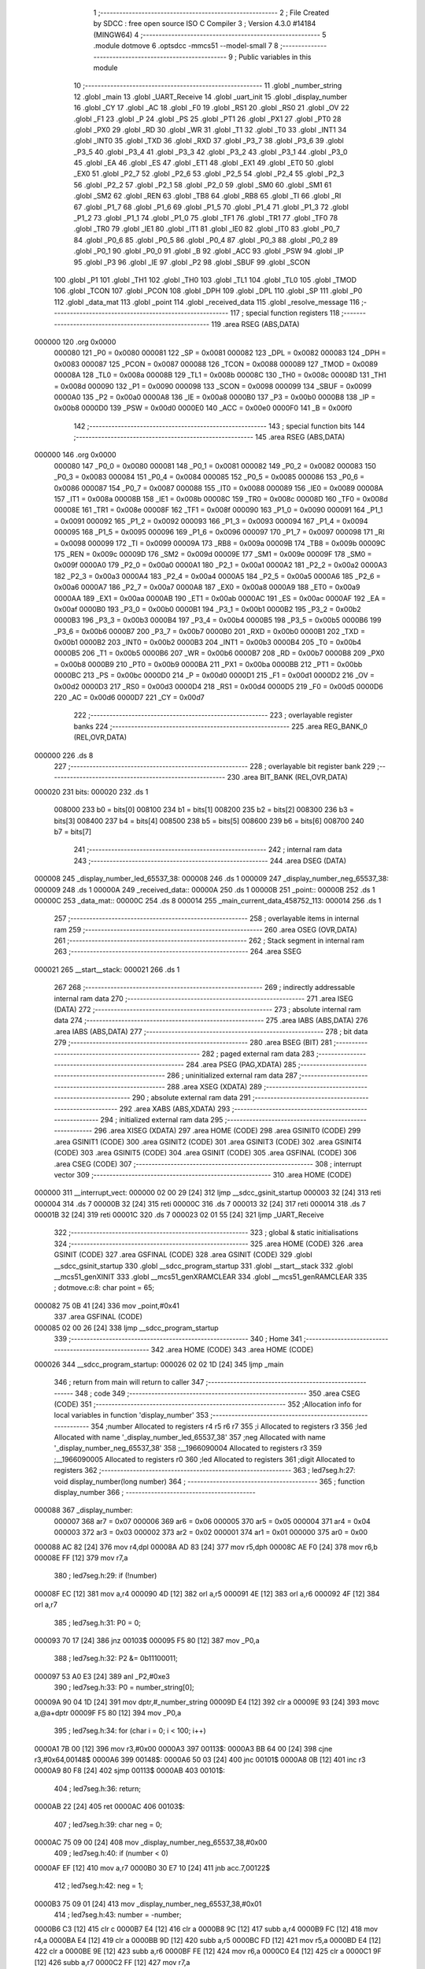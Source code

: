                                       1 ;--------------------------------------------------------
                                      2 ; File Created by SDCC : free open source ISO C Compiler 
                                      3 ; Version 4.3.0 #14184 (MINGW64)
                                      4 ;--------------------------------------------------------
                                      5 	.module dotmove
                                      6 	.optsdcc -mmcs51 --model-small
                                      7 	
                                      8 ;--------------------------------------------------------
                                      9 ; Public variables in this module
                                     10 ;--------------------------------------------------------
                                     11 	.globl _number_string
                                     12 	.globl _main
                                     13 	.globl _UART_Receive
                                     14 	.globl _uart_init
                                     15 	.globl _display_number
                                     16 	.globl _CY
                                     17 	.globl _AC
                                     18 	.globl _F0
                                     19 	.globl _RS1
                                     20 	.globl _RS0
                                     21 	.globl _OV
                                     22 	.globl _F1
                                     23 	.globl _P
                                     24 	.globl _PS
                                     25 	.globl _PT1
                                     26 	.globl _PX1
                                     27 	.globl _PT0
                                     28 	.globl _PX0
                                     29 	.globl _RD
                                     30 	.globl _WR
                                     31 	.globl _T1
                                     32 	.globl _T0
                                     33 	.globl _INT1
                                     34 	.globl _INT0
                                     35 	.globl _TXD
                                     36 	.globl _RXD
                                     37 	.globl _P3_7
                                     38 	.globl _P3_6
                                     39 	.globl _P3_5
                                     40 	.globl _P3_4
                                     41 	.globl _P3_3
                                     42 	.globl _P3_2
                                     43 	.globl _P3_1
                                     44 	.globl _P3_0
                                     45 	.globl _EA
                                     46 	.globl _ES
                                     47 	.globl _ET1
                                     48 	.globl _EX1
                                     49 	.globl _ET0
                                     50 	.globl _EX0
                                     51 	.globl _P2_7
                                     52 	.globl _P2_6
                                     53 	.globl _P2_5
                                     54 	.globl _P2_4
                                     55 	.globl _P2_3
                                     56 	.globl _P2_2
                                     57 	.globl _P2_1
                                     58 	.globl _P2_0
                                     59 	.globl _SM0
                                     60 	.globl _SM1
                                     61 	.globl _SM2
                                     62 	.globl _REN
                                     63 	.globl _TB8
                                     64 	.globl _RB8
                                     65 	.globl _TI
                                     66 	.globl _RI
                                     67 	.globl _P1_7
                                     68 	.globl _P1_6
                                     69 	.globl _P1_5
                                     70 	.globl _P1_4
                                     71 	.globl _P1_3
                                     72 	.globl _P1_2
                                     73 	.globl _P1_1
                                     74 	.globl _P1_0
                                     75 	.globl _TF1
                                     76 	.globl _TR1
                                     77 	.globl _TF0
                                     78 	.globl _TR0
                                     79 	.globl _IE1
                                     80 	.globl _IT1
                                     81 	.globl _IE0
                                     82 	.globl _IT0
                                     83 	.globl _P0_7
                                     84 	.globl _P0_6
                                     85 	.globl _P0_5
                                     86 	.globl _P0_4
                                     87 	.globl _P0_3
                                     88 	.globl _P0_2
                                     89 	.globl _P0_1
                                     90 	.globl _P0_0
                                     91 	.globl _B
                                     92 	.globl _ACC
                                     93 	.globl _PSW
                                     94 	.globl _IP
                                     95 	.globl _P3
                                     96 	.globl _IE
                                     97 	.globl _P2
                                     98 	.globl _SBUF
                                     99 	.globl _SCON
                                    100 	.globl _P1
                                    101 	.globl _TH1
                                    102 	.globl _TH0
                                    103 	.globl _TL1
                                    104 	.globl _TL0
                                    105 	.globl _TMOD
                                    106 	.globl _TCON
                                    107 	.globl _PCON
                                    108 	.globl _DPH
                                    109 	.globl _DPL
                                    110 	.globl _SP
                                    111 	.globl _P0
                                    112 	.globl _data_mat
                                    113 	.globl _point
                                    114 	.globl _received_data
                                    115 	.globl _resolve_message
                                    116 ;--------------------------------------------------------
                                    117 ; special function registers
                                    118 ;--------------------------------------------------------
                                    119 	.area RSEG    (ABS,DATA)
      000000                        120 	.org 0x0000
                           000080   121 _P0	=	0x0080
                           000081   122 _SP	=	0x0081
                           000082   123 _DPL	=	0x0082
                           000083   124 _DPH	=	0x0083
                           000087   125 _PCON	=	0x0087
                           000088   126 _TCON	=	0x0088
                           000089   127 _TMOD	=	0x0089
                           00008A   128 _TL0	=	0x008a
                           00008B   129 _TL1	=	0x008b
                           00008C   130 _TH0	=	0x008c
                           00008D   131 _TH1	=	0x008d
                           000090   132 _P1	=	0x0090
                           000098   133 _SCON	=	0x0098
                           000099   134 _SBUF	=	0x0099
                           0000A0   135 _P2	=	0x00a0
                           0000A8   136 _IE	=	0x00a8
                           0000B0   137 _P3	=	0x00b0
                           0000B8   138 _IP	=	0x00b8
                           0000D0   139 _PSW	=	0x00d0
                           0000E0   140 _ACC	=	0x00e0
                           0000F0   141 _B	=	0x00f0
                                    142 ;--------------------------------------------------------
                                    143 ; special function bits
                                    144 ;--------------------------------------------------------
                                    145 	.area RSEG    (ABS,DATA)
      000000                        146 	.org 0x0000
                           000080   147 _P0_0	=	0x0080
                           000081   148 _P0_1	=	0x0081
                           000082   149 _P0_2	=	0x0082
                           000083   150 _P0_3	=	0x0083
                           000084   151 _P0_4	=	0x0084
                           000085   152 _P0_5	=	0x0085
                           000086   153 _P0_6	=	0x0086
                           000087   154 _P0_7	=	0x0087
                           000088   155 _IT0	=	0x0088
                           000089   156 _IE0	=	0x0089
                           00008A   157 _IT1	=	0x008a
                           00008B   158 _IE1	=	0x008b
                           00008C   159 _TR0	=	0x008c
                           00008D   160 _TF0	=	0x008d
                           00008E   161 _TR1	=	0x008e
                           00008F   162 _TF1	=	0x008f
                           000090   163 _P1_0	=	0x0090
                           000091   164 _P1_1	=	0x0091
                           000092   165 _P1_2	=	0x0092
                           000093   166 _P1_3	=	0x0093
                           000094   167 _P1_4	=	0x0094
                           000095   168 _P1_5	=	0x0095
                           000096   169 _P1_6	=	0x0096
                           000097   170 _P1_7	=	0x0097
                           000098   171 _RI	=	0x0098
                           000099   172 _TI	=	0x0099
                           00009A   173 _RB8	=	0x009a
                           00009B   174 _TB8	=	0x009b
                           00009C   175 _REN	=	0x009c
                           00009D   176 _SM2	=	0x009d
                           00009E   177 _SM1	=	0x009e
                           00009F   178 _SM0	=	0x009f
                           0000A0   179 _P2_0	=	0x00a0
                           0000A1   180 _P2_1	=	0x00a1
                           0000A2   181 _P2_2	=	0x00a2
                           0000A3   182 _P2_3	=	0x00a3
                           0000A4   183 _P2_4	=	0x00a4
                           0000A5   184 _P2_5	=	0x00a5
                           0000A6   185 _P2_6	=	0x00a6
                           0000A7   186 _P2_7	=	0x00a7
                           0000A8   187 _EX0	=	0x00a8
                           0000A9   188 _ET0	=	0x00a9
                           0000AA   189 _EX1	=	0x00aa
                           0000AB   190 _ET1	=	0x00ab
                           0000AC   191 _ES	=	0x00ac
                           0000AF   192 _EA	=	0x00af
                           0000B0   193 _P3_0	=	0x00b0
                           0000B1   194 _P3_1	=	0x00b1
                           0000B2   195 _P3_2	=	0x00b2
                           0000B3   196 _P3_3	=	0x00b3
                           0000B4   197 _P3_4	=	0x00b4
                           0000B5   198 _P3_5	=	0x00b5
                           0000B6   199 _P3_6	=	0x00b6
                           0000B7   200 _P3_7	=	0x00b7
                           0000B0   201 _RXD	=	0x00b0
                           0000B1   202 _TXD	=	0x00b1
                           0000B2   203 _INT0	=	0x00b2
                           0000B3   204 _INT1	=	0x00b3
                           0000B4   205 _T0	=	0x00b4
                           0000B5   206 _T1	=	0x00b5
                           0000B6   207 _WR	=	0x00b6
                           0000B7   208 _RD	=	0x00b7
                           0000B8   209 _PX0	=	0x00b8
                           0000B9   210 _PT0	=	0x00b9
                           0000BA   211 _PX1	=	0x00ba
                           0000BB   212 _PT1	=	0x00bb
                           0000BC   213 _PS	=	0x00bc
                           0000D0   214 _P	=	0x00d0
                           0000D1   215 _F1	=	0x00d1
                           0000D2   216 _OV	=	0x00d2
                           0000D3   217 _RS0	=	0x00d3
                           0000D4   218 _RS1	=	0x00d4
                           0000D5   219 _F0	=	0x00d5
                           0000D6   220 _AC	=	0x00d6
                           0000D7   221 _CY	=	0x00d7
                                    222 ;--------------------------------------------------------
                                    223 ; overlayable register banks
                                    224 ;--------------------------------------------------------
                                    225 	.area REG_BANK_0	(REL,OVR,DATA)
      000000                        226 	.ds 8
                                    227 ;--------------------------------------------------------
                                    228 ; overlayable bit register bank
                                    229 ;--------------------------------------------------------
                                    230 	.area BIT_BANK	(REL,OVR,DATA)
      000020                        231 bits:
      000020                        232 	.ds 1
                           008000   233 	b0 = bits[0]
                           008100   234 	b1 = bits[1]
                           008200   235 	b2 = bits[2]
                           008300   236 	b3 = bits[3]
                           008400   237 	b4 = bits[4]
                           008500   238 	b5 = bits[5]
                           008600   239 	b6 = bits[6]
                           008700   240 	b7 = bits[7]
                                    241 ;--------------------------------------------------------
                                    242 ; internal ram data
                                    243 ;--------------------------------------------------------
                                    244 	.area DSEG    (DATA)
      000008                        245 _display_number_led_65537_38:
      000008                        246 	.ds 1
      000009                        247 _display_number_neg_65537_38:
      000009                        248 	.ds 1
      00000A                        249 _received_data::
      00000A                        250 	.ds 1
      00000B                        251 _point::
      00000B                        252 	.ds 1
      00000C                        253 _data_mat::
      00000C                        254 	.ds 8
      000014                        255 _main_current_data_458752_113:
      000014                        256 	.ds 1
                                    257 ;--------------------------------------------------------
                                    258 ; overlayable items in internal ram
                                    259 ;--------------------------------------------------------
                                    260 	.area	OSEG    (OVR,DATA)
                                    261 ;--------------------------------------------------------
                                    262 ; Stack segment in internal ram
                                    263 ;--------------------------------------------------------
                                    264 	.area SSEG
      000021                        265 __start__stack:
      000021                        266 	.ds	1
                                    267 
                                    268 ;--------------------------------------------------------
                                    269 ; indirectly addressable internal ram data
                                    270 ;--------------------------------------------------------
                                    271 	.area ISEG    (DATA)
                                    272 ;--------------------------------------------------------
                                    273 ; absolute internal ram data
                                    274 ;--------------------------------------------------------
                                    275 	.area IABS    (ABS,DATA)
                                    276 	.area IABS    (ABS,DATA)
                                    277 ;--------------------------------------------------------
                                    278 ; bit data
                                    279 ;--------------------------------------------------------
                                    280 	.area BSEG    (BIT)
                                    281 ;--------------------------------------------------------
                                    282 ; paged external ram data
                                    283 ;--------------------------------------------------------
                                    284 	.area PSEG    (PAG,XDATA)
                                    285 ;--------------------------------------------------------
                                    286 ; uninitialized external ram data
                                    287 ;--------------------------------------------------------
                                    288 	.area XSEG    (XDATA)
                                    289 ;--------------------------------------------------------
                                    290 ; absolute external ram data
                                    291 ;--------------------------------------------------------
                                    292 	.area XABS    (ABS,XDATA)
                                    293 ;--------------------------------------------------------
                                    294 ; initialized external ram data
                                    295 ;--------------------------------------------------------
                                    296 	.area XISEG   (XDATA)
                                    297 	.area HOME    (CODE)
                                    298 	.area GSINIT0 (CODE)
                                    299 	.area GSINIT1 (CODE)
                                    300 	.area GSINIT2 (CODE)
                                    301 	.area GSINIT3 (CODE)
                                    302 	.area GSINIT4 (CODE)
                                    303 	.area GSINIT5 (CODE)
                                    304 	.area GSINIT  (CODE)
                                    305 	.area GSFINAL (CODE)
                                    306 	.area CSEG    (CODE)
                                    307 ;--------------------------------------------------------
                                    308 ; interrupt vector
                                    309 ;--------------------------------------------------------
                                    310 	.area HOME    (CODE)
      000000                        311 __interrupt_vect:
      000000 02 00 29         [24]  312 	ljmp	__sdcc_gsinit_startup
      000003 32               [24]  313 	reti
      000004                        314 	.ds	7
      00000B 32               [24]  315 	reti
      00000C                        316 	.ds	7
      000013 32               [24]  317 	reti
      000014                        318 	.ds	7
      00001B 32               [24]  319 	reti
      00001C                        320 	.ds	7
      000023 02 01 55         [24]  321 	ljmp	_UART_Receive
                                    322 ;--------------------------------------------------------
                                    323 ; global & static initialisations
                                    324 ;--------------------------------------------------------
                                    325 	.area HOME    (CODE)
                                    326 	.area GSINIT  (CODE)
                                    327 	.area GSFINAL (CODE)
                                    328 	.area GSINIT  (CODE)
                                    329 	.globl __sdcc_gsinit_startup
                                    330 	.globl __sdcc_program_startup
                                    331 	.globl __start__stack
                                    332 	.globl __mcs51_genXINIT
                                    333 	.globl __mcs51_genXRAMCLEAR
                                    334 	.globl __mcs51_genRAMCLEAR
                                    335 ;	dotmove.c:8: char point = 65;
      000082 75 0B 41         [24]  336 	mov	_point,#0x41
                                    337 	.area GSFINAL (CODE)
      000085 02 00 26         [24]  338 	ljmp	__sdcc_program_startup
                                    339 ;--------------------------------------------------------
                                    340 ; Home
                                    341 ;--------------------------------------------------------
                                    342 	.area HOME    (CODE)
                                    343 	.area HOME    (CODE)
      000026                        344 __sdcc_program_startup:
      000026 02 02 1D         [24]  345 	ljmp	_main
                                    346 ;	return from main will return to caller
                                    347 ;--------------------------------------------------------
                                    348 ; code
                                    349 ;--------------------------------------------------------
                                    350 	.area CSEG    (CODE)
                                    351 ;------------------------------------------------------------
                                    352 ;Allocation info for local variables in function 'display_number'
                                    353 ;------------------------------------------------------------
                                    354 ;number                    Allocated to registers r4 r5 r6 r7 
                                    355 ;i                         Allocated to registers r3 
                                    356 ;led                       Allocated with name '_display_number_led_65537_38'
                                    357 ;neg                       Allocated with name '_display_number_neg_65537_38'
                                    358 ;__1966090004              Allocated to registers r3 
                                    359 ;__1966090005              Allocated to registers r0 
                                    360 ;led                       Allocated to registers 
                                    361 ;digit                     Allocated to registers 
                                    362 ;------------------------------------------------------------
                                    363 ;	led7seg.h:27: void display_number(long number)
                                    364 ;	-----------------------------------------
                                    365 ;	 function display_number
                                    366 ;	-----------------------------------------
      000088                        367 _display_number:
                           000007   368 	ar7 = 0x07
                           000006   369 	ar6 = 0x06
                           000005   370 	ar5 = 0x05
                           000004   371 	ar4 = 0x04
                           000003   372 	ar3 = 0x03
                           000002   373 	ar2 = 0x02
                           000001   374 	ar1 = 0x01
                           000000   375 	ar0 = 0x00
      000088 AC 82            [24]  376 	mov	r4,dpl
      00008A AD 83            [24]  377 	mov	r5,dph
      00008C AE F0            [24]  378 	mov	r6,b
      00008E FF               [12]  379 	mov	r7,a
                                    380 ;	led7seg.h:29: if (!number)
      00008F EC               [12]  381 	mov	a,r4
      000090 4D               [12]  382 	orl	a,r5
      000091 4E               [12]  383 	orl	a,r6
      000092 4F               [12]  384 	orl	a,r7
                                    385 ;	led7seg.h:31: P0 = 0;
      000093 70 17            [24]  386 	jnz	00103$
      000095 F5 80            [12]  387 	mov	_P0,a
                                    388 ;	led7seg.h:32: P2 &= 0b11100011;
      000097 53 A0 E3         [24]  389 	anl	_P2,#0xe3
                                    390 ;	led7seg.h:33: P0 = number_string[0];
      00009A 90 04 1D         [24]  391 	mov	dptr,#_number_string
      00009D E4               [12]  392 	clr	a
      00009E 93               [24]  393 	movc	a,@a+dptr
      00009F F5 80            [12]  394 	mov	_P0,a
                                    395 ;	led7seg.h:34: for (char i = 0; i < 100; i++)
      0000A1 7B 00            [12]  396 	mov	r3,#0x00
      0000A3                        397 00113$:
      0000A3 BB 64 00         [24]  398 	cjne	r3,#0x64,00148$
      0000A6                        399 00148$:
      0000A6 50 03            [24]  400 	jnc	00101$
      0000A8 0B               [12]  401 	inc	r3
      0000A9 80 F8            [24]  402 	sjmp	00113$
      0000AB                        403 00101$:
                                    404 ;	led7seg.h:36: return;
      0000AB 22               [24]  405 	ret
      0000AC                        406 00103$:
                                    407 ;	led7seg.h:39: char neg = 0;
      0000AC 75 09 00         [24]  408 	mov	_display_number_neg_65537_38,#0x00
                                    409 ;	led7seg.h:40: if (number < 0)
      0000AF EF               [12]  410 	mov	a,r7
      0000B0 30 E7 10         [24]  411 	jnb	acc.7,00122$
                                    412 ;	led7seg.h:42: neg = 1;
      0000B3 75 09 01         [24]  413 	mov	_display_number_neg_65537_38,#0x01
                                    414 ;	led7seg.h:43: number = -number;
      0000B6 C3               [12]  415 	clr	c
      0000B7 E4               [12]  416 	clr	a
      0000B8 9C               [12]  417 	subb	a,r4
      0000B9 FC               [12]  418 	mov	r4,a
      0000BA E4               [12]  419 	clr	a
      0000BB 9D               [12]  420 	subb	a,r5
      0000BC FD               [12]  421 	mov	r5,a
      0000BD E4               [12]  422 	clr	a
      0000BE 9E               [12]  423 	subb	a,r6
      0000BF FE               [12]  424 	mov	r6,a
      0000C0 E4               [12]  425 	clr	a
      0000C1 9F               [12]  426 	subb	a,r7
      0000C2 FF               [12]  427 	mov	r7,a
                                    428 ;	led7seg.h:53: while (number)
      0000C3                        429 00122$:
      0000C3 75 08 00         [24]  430 	mov	_display_number_led_65537_38,#0x00
      0000C6                        431 00106$:
      0000C6 EC               [12]  432 	mov	a,r4
      0000C7 4D               [12]  433 	orl	a,r5
      0000C8 4E               [12]  434 	orl	a,r6
      0000C9 4F               [12]  435 	orl	a,r7
      0000CA 60 5A            [24]  436 	jz	00108$
                                    437 ;	led7seg.h:55: display_digit(led++, number % 10);
      0000CC 75 15 0A         [24]  438 	mov	__modslong_PARM_2,#0x0a
      0000CF E4               [12]  439 	clr	a
      0000D0 F5 16            [12]  440 	mov	(__modslong_PARM_2 + 1),a
      0000D2 F5 17            [12]  441 	mov	(__modslong_PARM_2 + 2),a
      0000D4 F5 18            [12]  442 	mov	(__modslong_PARM_2 + 3),a
      0000D6 8C 82            [24]  443 	mov	dpl,r4
      0000D8 8D 83            [24]  444 	mov	dph,r5
      0000DA 8E F0            [24]  445 	mov	b,r6
      0000DC EF               [12]  446 	mov	a,r7
      0000DD C0 07            [24]  447 	push	ar7
      0000DF C0 06            [24]  448 	push	ar6
      0000E1 C0 05            [24]  449 	push	ar5
      0000E3 C0 04            [24]  450 	push	ar4
      0000E5 12 03 78         [24]  451 	lcall	__modslong
      0000E8 A8 82            [24]  452 	mov	r0,dpl
      0000EA D0 04            [24]  453 	pop	ar4
      0000EC D0 05            [24]  454 	pop	ar5
      0000EE D0 06            [24]  455 	pop	ar6
      0000F0 D0 07            [24]  456 	pop	ar7
      0000F2 AB 08            [24]  457 	mov	r3,_display_number_led_65537_38
      0000F4 05 08            [12]  458 	inc	_display_number_led_65537_38
                                    459 ;	led7seg.h:19: P0 = 0;
      0000F6 75 80 00         [24]  460 	mov	_P0,#0x00
                                    461 ;	led7seg.h:20: P2 &= 0b11100011;
      0000F9 53 A0 E3         [24]  462 	anl	_P2,#0xe3
                                    463 ;	led7seg.h:21: P2 |= led << 2;
      0000FC EB               [12]  464 	mov	a,r3
      0000FD 2B               [12]  465 	add	a,r3
      0000FE 25 E0            [12]  466 	add	a,acc
      000100 42 A0            [12]  467 	orl	_P2,a
                                    468 ;	led7seg.h:24: P0 = number_string[digit];
      000102 E8               [12]  469 	mov	a,r0
      000103 90 04 1D         [24]  470 	mov	dptr,#_number_string
      000106 93               [24]  471 	movc	a,@a+dptr
      000107 F5 80            [12]  472 	mov	_P0,a
                                    473 ;	led7seg.h:56: number /= 10;
      000109 75 15 0A         [24]  474 	mov	__divslong_PARM_2,#0x0a
      00010C E4               [12]  475 	clr	a
      00010D F5 16            [12]  476 	mov	(__divslong_PARM_2 + 1),a
      00010F F5 17            [12]  477 	mov	(__divslong_PARM_2 + 2),a
      000111 F5 18            [12]  478 	mov	(__divslong_PARM_2 + 3),a
      000113 8C 82            [24]  479 	mov	dpl,r4
      000115 8D 83            [24]  480 	mov	dph,r5
      000117 8E F0            [24]  481 	mov	b,r6
      000119 EF               [12]  482 	mov	a,r7
      00011A 12 03 C7         [24]  483 	lcall	__divslong
      00011D AC 82            [24]  484 	mov	r4,dpl
      00011F AD 83            [24]  485 	mov	r5,dph
      000121 AE F0            [24]  486 	mov	r6,b
      000123 FF               [12]  487 	mov	r7,a
      000124 80 A0            [24]  488 	sjmp	00106$
      000126                        489 00108$:
                                    490 ;	led7seg.h:58: if (neg)
      000126 E5 09            [12]  491 	mov	a,_display_number_neg_65537_38
      000128 60 0F            [24]  492 	jz	00115$
                                    493 ;	led7seg.h:60: P0 = 0;
      00012A 75 80 00         [24]  494 	mov	_P0,#0x00
                                    495 ;	led7seg.h:61: P2 = led << 2;
      00012D E5 08            [12]  496 	mov	a,_display_number_led_65537_38
      00012F FA               [12]  497 	mov	r2,a
      000130 25 E0            [12]  498 	add	a,acc
      000132 25 E0            [12]  499 	add	a,acc
      000134 F5 A0            [12]  500 	mov	_P2,a
                                    501 ;	led7seg.h:62: P0 = 0b01000000;
      000136 75 80 40         [24]  502 	mov	_P0,#0x40
      000139                        503 00115$:
                                    504 ;	led7seg.h:64: }
      000139 22               [24]  505 	ret
                                    506 ;------------------------------------------------------------
                                    507 ;Allocation info for local variables in function 'uart_init'
                                    508 ;------------------------------------------------------------
                                    509 ;	dotmove.c:20: void uart_init(void)
                                    510 ;	-----------------------------------------
                                    511 ;	 function uart_init
                                    512 ;	-----------------------------------------
      00013A                        513 _uart_init:
                                    514 ;	dotmove.c:24: TMOD &= 0x0f;
      00013A 53 89 0F         [24]  515 	anl	_TMOD,#0x0f
                                    516 ;	dotmove.c:25: TMOD |= 0x20;
      00013D 43 89 20         [24]  517 	orl	_TMOD,#0x20
                                    518 ;	dotmove.c:26: TH1 = 0xfd;
      000140 75 8D FD         [24]  519 	mov	_TH1,#0xfd
                                    520 ;	dotmove.c:27: TL1 = 0xfd;
      000143 75 8B FD         [24]  521 	mov	_TL1,#0xfd
                                    522 ;	dotmove.c:28: ET1 = 0;
                                    523 ;	assignBit
      000146 C2 AB            [12]  524 	clr	_ET1
                                    525 ;	dotmove.c:29: TR1 = 1;
                                    526 ;	assignBit
      000148 D2 8E            [12]  527 	setb	_TR1
                                    528 ;	dotmove.c:31: SM0 = 0;
                                    529 ;	assignBit
      00014A C2 9F            [12]  530 	clr	_SM0
                                    531 ;	dotmove.c:32: SM1 = 1;
                                    532 ;	assignBit
      00014C D2 9E            [12]  533 	setb	_SM1
                                    534 ;	dotmove.c:34: ES = 1;
                                    535 ;	assignBit
      00014E D2 AC            [12]  536 	setb	_ES
                                    537 ;	dotmove.c:35: EA = 1;
                                    538 ;	assignBit
      000150 D2 AF            [12]  539 	setb	_EA
                                    540 ;	dotmove.c:36: REN = 1;
                                    541 ;	assignBit
      000152 D2 9C            [12]  542 	setb	_REN
                                    543 ;	dotmove.c:37: }
      000154 22               [24]  544 	ret
                                    545 ;------------------------------------------------------------
                                    546 ;Allocation info for local variables in function 'UART_Receive'
                                    547 ;------------------------------------------------------------
                                    548 ;	dotmove.c:39: void UART_Receive(void) __interrupt(4)
                                    549 ;	-----------------------------------------
                                    550 ;	 function UART_Receive
                                    551 ;	-----------------------------------------
      000155                        552 _UART_Receive:
      000155 C0 20            [24]  553 	push	bits
      000157 C0 E0            [24]  554 	push	acc
      000159 C0 F0            [24]  555 	push	b
      00015B C0 82            [24]  556 	push	dpl
      00015D C0 83            [24]  557 	push	dph
      00015F C0 07            [24]  558 	push	(0+7)
      000161 C0 06            [24]  559 	push	(0+6)
      000163 C0 05            [24]  560 	push	(0+5)
      000165 C0 04            [24]  561 	push	(0+4)
      000167 C0 03            [24]  562 	push	(0+3)
      000169 C0 02            [24]  563 	push	(0+2)
      00016B C0 01            [24]  564 	push	(0+1)
      00016D C0 00            [24]  565 	push	(0+0)
      00016F C0 D0            [24]  566 	push	psw
      000171 75 D0 00         [24]  567 	mov	psw,#0x00
                                    568 ;	dotmove.c:41: P2 = 0x10;
      000174 75 A0 10         [24]  569 	mov	_P2,#0x10
                                    570 ;	dotmove.c:42: if (RI)
      000177 30 98 0D         [24]  571 	jnb	_RI,00103$
                                    572 ;	dotmove.c:44: P2 = ~SBUF;
      00017A E5 99            [12]  573 	mov	a,_SBUF
      00017C F4               [12]  574 	cpl	a
      00017D F5 A0            [12]  575 	mov	_P2,a
                                    576 ;	dotmove.c:45: received_data = SBUF; // Get received data
      00017F 85 99 0A         [24]  577 	mov	_received_data,_SBUF
                                    578 ;	dotmove.c:46: resolve_message();
      000182 12 01 A4         [24]  579 	lcall	_resolve_message
                                    580 ;	dotmove.c:47: RI = 0; // Clear receive interrupt flag
                                    581 ;	assignBit
      000185 C2 98            [12]  582 	clr	_RI
      000187                        583 00103$:
                                    584 ;	dotmove.c:49: }
      000187 D0 D0            [24]  585 	pop	psw
      000189 D0 00            [24]  586 	pop	(0+0)
      00018B D0 01            [24]  587 	pop	(0+1)
      00018D D0 02            [24]  588 	pop	(0+2)
      00018F D0 03            [24]  589 	pop	(0+3)
      000191 D0 04            [24]  590 	pop	(0+4)
      000193 D0 05            [24]  591 	pop	(0+5)
      000195 D0 06            [24]  592 	pop	(0+6)
      000197 D0 07            [24]  593 	pop	(0+7)
      000199 D0 83            [24]  594 	pop	dph
      00019B D0 82            [24]  595 	pop	dpl
      00019D D0 F0            [24]  596 	pop	b
      00019F D0 E0            [24]  597 	pop	acc
      0001A1 D0 20            [24]  598 	pop	bits
      0001A3 32               [24]  599 	reti
                                    600 ;------------------------------------------------------------
                                    601 ;Allocation info for local variables in function 'resolve_message'
                                    602 ;------------------------------------------------------------
                                    603 ;__1966080007              Allocated to registers r7 
                                    604 ;a                         Allocated to registers 
                                    605 ;__2621440009              Allocated to registers r7 
                                    606 ;a                         Allocated to registers 
                                    607 ;__2621440011              Allocated to registers r7 
                                    608 ;a                         Allocated to registers 
                                    609 ;------------------------------------------------------------
                                    610 ;	dotmove.c:100: void resolve_message(void)
                                    611 ;	-----------------------------------------
                                    612 ;	 function resolve_message
                                    613 ;	-----------------------------------------
      0001A4                        614 _resolve_message:
                                    615 ;	dotmove.c:102: if (received_data == 127)
      0001A4 74 7F            [12]  616 	mov	a,#0x7f
      0001A6 B5 0A 01         [24]  617 	cjne	a,_received_data,00151$
      0001A9 22               [24]  618 	ret
      0001AA                        619 00151$:
                                    620 ;	dotmove.c:105: else if (received_data == 65)
      0001AA 74 41            [12]  621 	mov	a,#0x41
      0001AC B5 0A 16         [24]  622 	cjne	a,_received_data,00107$
                                    623 ;	dotmove.c:107: turn_off(point);
                                    624 ;	dotmove.c:91: if (a > 63)
      0001AF E5 0B            [12]  625 	mov	a,_point
      0001B1 FF               [12]  626 	mov	r7,a
      0001B2 24 C0            [12]  627 	add	a,#0xff - 0x3f
      0001B4 40 0B            [24]  628 	jc	00114$
                                    629 ;	dotmove.c:94: data_mat[a >> 3] = 0;
      0001B6 EF               [12]  630 	mov	a,r7
      0001B7 C4               [12]  631 	swap	a
      0001B8 23               [12]  632 	rl	a
      0001B9 54 1F            [12]  633 	anl	a,#0x1f
      0001BB FF               [12]  634 	mov	r7,a
      0001BC 24 0C            [12]  635 	add	a,#_data_mat
      0001BE F8               [12]  636 	mov	r0,a
      0001BF 76 00            [12]  637 	mov	@r0,#0x00
                                    638 ;	dotmove.c:107: turn_off(point);
      0001C1                        639 00114$:
                                    640 ;	dotmove.c:108: point = 65;
      0001C1 75 0B 41         [24]  641 	mov	_point,#0x41
      0001C4 22               [24]  642 	ret
      0001C5                        643 00107$:
                                    644 ;	dotmove.c:110: else if (received_data > 70)
      0001C5 E5 0A            [12]  645 	mov	a,_received_data
      0001C7 24 B9            [12]  646 	add	a,#0xff - 0x46
      0001C9 50 07            [24]  647 	jnc	00104$
                                    648 ;	dotmove.c:112: received_data -= 70;
      0001CB E5 0A            [12]  649 	mov	a,_received_data
      0001CD 24 BA            [12]  650 	add	a,#0xba
      0001CF F5 0A            [12]  651 	mov	_received_data,a
      0001D1 22               [24]  652 	ret
      0001D2                        653 00104$:
                                    654 ;	dotmove.c:116: if (received_data != point)
      0001D2 E5 0B            [12]  655 	mov	a,_point
      0001D4 B5 0A 01         [24]  656 	cjne	a,_received_data,00156$
      0001D7 22               [24]  657 	ret
      0001D8                        658 00156$:
                                    659 ;	dotmove.c:118: turn_off(point);
                                    660 ;	dotmove.c:91: if (a > 63)
      0001D8 E5 0B            [12]  661 	mov	a,_point
      0001DA FF               [12]  662 	mov	r7,a
      0001DB 24 C0            [12]  663 	add	a,#0xff - 0x3f
      0001DD 40 0B            [24]  664 	jc	00117$
                                    665 ;	dotmove.c:94: data_mat[a >> 3] = 0;
      0001DF EF               [12]  666 	mov	a,r7
      0001E0 C4               [12]  667 	swap	a
      0001E1 23               [12]  668 	rl	a
      0001E2 54 1F            [12]  669 	anl	a,#0x1f
      0001E4 FF               [12]  670 	mov	r7,a
      0001E5 24 0C            [12]  671 	add	a,#_data_mat
      0001E7 F8               [12]  672 	mov	r0,a
      0001E8 76 00            [12]  673 	mov	@r0,#0x00
                                    674 ;	dotmove.c:118: turn_off(point);
      0001EA                        675 00117$:
                                    676 ;	dotmove.c:119: point = received_data;
      0001EA 85 0A 0B         [24]  677 	mov	_point,_received_data
                                    678 ;	dotmove.c:120: turn_on(point);
                                    679 ;	dotmove.c:85: if (a > 63)
      0001ED E5 0B            [12]  680 	mov	a,_point
      0001EF FF               [12]  681 	mov	r7,a
      0001F0 24 C0            [12]  682 	add	a,#0xff - 0x3f
      0001F2 40 28            [24]  683 	jc	00121$
                                    684 ;	dotmove.c:87: data_mat[a >> 3] |= 0x80 >> (a & 7);
      0001F4 EF               [12]  685 	mov	a,r7
      0001F5 C4               [12]  686 	swap	a
      0001F6 23               [12]  687 	rl	a
      0001F7 54 1F            [12]  688 	anl	a,#0x1f
      0001F9 24 0C            [12]  689 	add	a,#_data_mat
      0001FB F9               [12]  690 	mov	r1,a
      0001FC 87 06            [24]  691 	mov	ar6,@r1
      0001FE 53 07 07         [24]  692 	anl	ar7,#0x07
      000201 8F F0            [24]  693 	mov	b,r7
      000203 05 F0            [12]  694 	inc	b
      000205 7F 80            [12]  695 	mov	r7,#0x80
      000207 E4               [12]  696 	clr	a
      000208 FD               [12]  697 	mov	r5,a
      000209 33               [12]  698 	rlc	a
      00020A 92 D2            [24]  699 	mov	ov,c
      00020C 80 08            [24]  700 	sjmp	00160$
      00020E                        701 00159$:
      00020E A2 D2            [12]  702 	mov	c,ov
      000210 ED               [12]  703 	mov	a,r5
      000211 13               [12]  704 	rrc	a
      000212 FD               [12]  705 	mov	r5,a
      000213 EF               [12]  706 	mov	a,r7
      000214 13               [12]  707 	rrc	a
      000215 FF               [12]  708 	mov	r7,a
      000216                        709 00160$:
      000216 D5 F0 F5         [24]  710 	djnz	b,00159$
      000219 EF               [12]  711 	mov	a,r7
      00021A 4E               [12]  712 	orl	a,r6
      00021B F7               [12]  713 	mov	@r1,a
                                    714 ;	dotmove.c:120: turn_on(point);
      00021C                        715 00121$:
                                    716 ;	dotmove.c:123: }
      00021C 22               [24]  717 	ret
                                    718 ;------------------------------------------------------------
                                    719 ;Allocation info for local variables in function 'main'
                                    720 ;------------------------------------------------------------
                                    721 ;row                       Allocated to registers r7 
                                    722 ;current_data              Allocated with name '_main_current_data_458752_113'
                                    723 ;i                         Allocated to registers r3 
                                    724 ;i                         Allocated to registers r6 
                                    725 ;------------------------------------------------------------
                                    726 ;	dotmove.c:126: void main(void)
                                    727 ;	-----------------------------------------
                                    728 ;	 function main
                                    729 ;	-----------------------------------------
      00021D                        730 _main:
                                    731 ;	dotmove.c:129: uart_init();
      00021D 12 01 3A         [24]  732 	lcall	_uart_init
                                    733 ;	dotmove.c:57: for (char row = 0; row < 8; row++)
      000220                        734 00125$:
      000220 7F 00            [12]  735 	mov	r7,#0x00
      000222                        736 00115$:
      000222 BF 08 00         [24]  737 	cjne	r7,#0x08,00149$
      000225                        738 00149$:
      000225 50 F9            [24]  739 	jnc	00125$
                                    740 ;	dotmove.c:59: const char current_data = data_mat[row];
      000227 EF               [12]  741 	mov	a,r7
      000228 24 0C            [12]  742 	add	a,#_data_mat
      00022A F9               [12]  743 	mov	r1,a
      00022B 87 14            [24]  744 	mov	_main_current_data_458752_113,@r1
                                    745 ;	dotmove.c:60: for (char i = 0; i < 8; i++)
      00022D 8F F0            [24]  746 	mov	b,r7
      00022F 05 F0            [12]  747 	inc	b
      000231 7C 80            [12]  748 	mov	r4,#0x80
      000233 E4               [12]  749 	clr	a
      000234 FD               [12]  750 	mov	r5,a
      000235 33               [12]  751 	rlc	a
      000236 92 D2            [24]  752 	mov	ov,c
      000238 80 08            [24]  753 	sjmp	00152$
      00023A                        754 00151$:
      00023A A2 D2            [12]  755 	mov	c,ov
      00023C ED               [12]  756 	mov	a,r5
      00023D 13               [12]  757 	rrc	a
      00023E FD               [12]  758 	mov	r5,a
      00023F EC               [12]  759 	mov	a,r4
      000240 13               [12]  760 	rrc	a
      000241 FC               [12]  761 	mov	r4,a
      000242                        762 00152$:
      000242 D5 F0 F5         [24]  763 	djnz	b,00151$
      000245 7B 00            [12]  764 	mov	r3,#0x00
      000247                        765 00109$:
      000247 BB 08 00         [24]  766 	cjne	r3,#0x08,00153$
      00024A                        767 00153$:
      00024A 50 2B            [24]  768 	jnc	00104$
                                    769 ;	dotmove.c:62: SER = (0x80 >> row) & (0x80 >> i);
      00024C 8B F0            [24]  770 	mov	b,r3
      00024E 05 F0            [12]  771 	inc	b
      000250 7A 80            [12]  772 	mov	r2,#0x80
      000252 E4               [12]  773 	clr	a
      000253 FE               [12]  774 	mov	r6,a
      000254 33               [12]  775 	rlc	a
      000255 92 D2            [24]  776 	mov	ov,c
      000257 80 08            [24]  777 	sjmp	00156$
      000259                        778 00155$:
      000259 A2 D2            [12]  779 	mov	c,ov
      00025B EE               [12]  780 	mov	a,r6
      00025C 13               [12]  781 	rrc	a
      00025D FE               [12]  782 	mov	r6,a
      00025E EA               [12]  783 	mov	a,r2
      00025F 13               [12]  784 	rrc	a
      000260 FA               [12]  785 	mov	r2,a
      000261                        786 00156$:
      000261 D5 F0 F5         [24]  787 	djnz	b,00155$
      000264 EC               [12]  788 	mov	a,r4
      000265 52 02            [12]  789 	anl	ar2,a
      000267 ED               [12]  790 	mov	a,r5
      000268 52 06            [12]  791 	anl	ar6,a
                                    792 ;	assignBit
      00026A EA               [12]  793 	mov	a,r2
      00026B 4E               [12]  794 	orl	a,r6
      00026C 24 FF            [12]  795 	add	a,#0xff
      00026E 92 B4            [24]  796 	mov	_P3_4,c
                                    797 ;	dotmove.c:63: SCK = 1;
                                    798 ;	assignBit
      000270 D2 B6            [12]  799 	setb	_P3_6
                                    800 ;	dotmove.c:64: SCK = 0;
                                    801 ;	assignBit
      000272 C2 B6            [12]  802 	clr	_P3_6
                                    803 ;	dotmove.c:60: for (char i = 0; i < 8; i++)
      000274 0B               [12]  804 	inc	r3
      000275 80 D0            [24]  805 	sjmp	00109$
      000277                        806 00104$:
                                    807 ;	dotmove.c:66: P0 = 0xff;
      000277 75 80 FF         [24]  808 	mov	_P0,#0xff
                                    809 ;	dotmove.c:67: RCK = 1;
                                    810 ;	assignBit
      00027A D2 B5            [12]  811 	setb	_P3_5
                                    812 ;	dotmove.c:68: RCK = 0;
                                    813 ;	assignBit
      00027C C2 B5            [12]  814 	clr	_P3_5
                                    815 ;	dotmove.c:69: P0 = ~current_data;
      00027E E5 14            [12]  816 	mov	a,_main_current_data_458752_113
      000280 F4               [12]  817 	cpl	a
      000281 F5 80            [12]  818 	mov	_P0,a
                                    819 ;	dotmove.c:70: for (char i = 0; i < 5; i++)
      000283 7E 00            [12]  820 	mov	r6,#0x00
      000285                        821 00112$:
      000285 BE 05 00         [24]  822 	cjne	r6,#0x05,00157$
      000288                        823 00157$:
      000288 50 03            [24]  824 	jnc	00116$
      00028A 0E               [12]  825 	inc	r6
      00028B 80 F8            [24]  826 	sjmp	00112$
      00028D                        827 00116$:
                                    828 ;	dotmove.c:57: for (char row = 0; row < 8; row++)
      00028D 0F               [12]  829 	inc	r7
                                    830 ;	dotmove.c:132: display_led_mat();
                                    831 ;	dotmove.c:134: }
      00028E 80 92            [24]  832 	sjmp	00115$
                                    833 	.area CSEG    (CODE)
                                    834 	.area CONST   (CODE)
      00041D                        835 _number_string:
      00041D 3F                     836 	.db #0x3f	; 63
      00041E 06                     837 	.db #0x06	; 6
      00041F 5B                     838 	.db #0x5b	; 91
      000420 4F                     839 	.db #0x4f	; 79	'O'
      000421 66                     840 	.db #0x66	; 102	'f'
      000422 6D                     841 	.db #0x6d	; 109	'm'
      000423 7D                     842 	.db #0x7d	; 125
      000424 07                     843 	.db #0x07	; 7
      000425 7F                     844 	.db #0x7f	; 127
      000426 6F                     845 	.db #0x6f	; 111	'o'
                                    846 	.area XINIT   (CODE)
                                    847 	.area CABS    (ABS,CODE)
